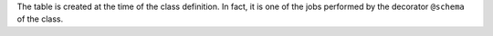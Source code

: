 
The table is created at the time of the class definition.
In fact, it is one of the jobs performed by the decorator ``@schema`` of the class.
